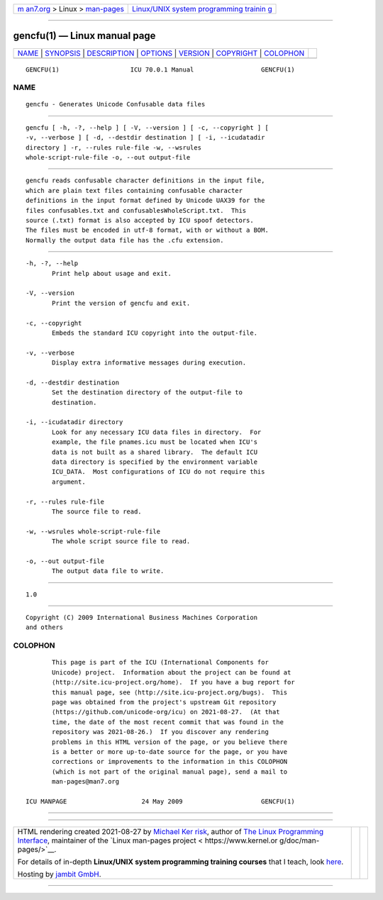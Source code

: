 .. container:: page-top

.. container:: nav-bar

   +----------------------------------+----------------------------------+
   | `m                               | `Linux/UNIX system programming   |
   | an7.org <../../../index.html>`__ | trainin                          |
   | > Linux >                        | g <http://man7.org/training/>`__ |
   | `man-pages <../index.html>`__    |                                  |
   +----------------------------------+----------------------------------+

--------------

gencfu(1) — Linux manual page
=============================

+-----------------------------------+-----------------------------------+
| `NAME <#NAME>`__ \|               |                                   |
| `SYNOPSIS <#SYNOPSIS>`__ \|       |                                   |
| `DESCRIPTION <#DESCRIPTION>`__ \| |                                   |
| `OPTIONS <#OPTIONS>`__ \|         |                                   |
| `VERSION <#VERSION>`__ \|         |                                   |
| `COPYRIGHT <#COPYRIGHT>`__ \|     |                                   |
| `COLOPHON <#COLOPHON>`__          |                                   |
+-----------------------------------+-----------------------------------+
| .. container:: man-search-box     |                                   |
+-----------------------------------+-----------------------------------+

::

   GENCFU(1)                   ICU 70.0.1 Manual                  GENCFU(1)

NAME
-------------------------------------------------

::

          gencfu - Generates Unicode Confusable data files


---------------------------------------------------------

::

          gencfu [ -h, -?, --help ] [ -V, --version ] [ -c, --copyright ] [
          -v, --verbose ] [ -d, --destdir destination ] [ -i, --icudatadir
          directory ] -r, --rules rule-file -w, --wsrules
          whole-script-rule-file -o, --out output-file


---------------------------------------------------------------

::

          gencfu reads confusable character definitions in the input file,
          which are plain text files containing confusable character
          definitions in the input format defined by Unicode UAX39 for the
          files confusables.txt and confusablesWholeScript.txt.  This
          source (.txt) format is also accepted by ICU spoof detectors.
          The files must be encoded in utf-8 format, with or without a BOM.
          Normally the output data file has the .cfu extension.


-------------------------------------------------------

::

          -h, -?, --help
                 Print help about usage and exit.

          -V, --version
                 Print the version of gencfu and exit.

          -c, --copyright
                 Embeds the standard ICU copyright into the output-file.

          -v, --verbose
                 Display extra informative messages during execution.

          -d, --destdir destination
                 Set the destination directory of the output-file to
                 destination.

          -i, --icudatadir directory
                 Look for any necessary ICU data files in directory.  For
                 example, the file pnames.icu must be located when ICU's
                 data is not built as a shared library.  The default ICU
                 data directory is specified by the environment variable
                 ICU_DATA.  Most configurations of ICU do not require this
                 argument.

          -r, --rules rule-file
                 The source file to read.

          -w, --wsrules whole-script-rule-file
                 The whole script source file to read.

          -o, --out output-file
                 The output data file to write.


-------------------------------------------------------

::

          1.0


-----------------------------------------------------------

::

          Copyright (C) 2009 International Business Machines Corporation
          and others

COLOPHON
---------------------------------------------------------

::

          This page is part of the ICU (International Components for
          Unicode) project.  Information about the project can be found at
          ⟨http://site.icu-project.org/home⟩.  If you have a bug report for
          this manual page, see ⟨http://site.icu-project.org/bugs⟩.  This
          page was obtained from the project's upstream Git repository
          ⟨https://github.com/unicode-org/icu⟩ on 2021-08-27.  (At that
          time, the date of the most recent commit that was found in the
          repository was 2021-08-26.)  If you discover any rendering
          problems in this HTML version of the page, or you believe there
          is a better or more up-to-date source for the page, or you have
          corrections or improvements to the information in this COLOPHON
          (which is not part of the original manual page), send a mail to
          man-pages@man7.org

   ICU MANPAGE                    24 May 2009                     GENCFU(1)

--------------

--------------

.. container:: footer

   +-----------------------+-----------------------+-----------------------+
   | HTML rendering        |                       | |Cover of TLPI|       |
   | created 2021-08-27 by |                       |                       |
   | `Michael              |                       |                       |
   | Ker                   |                       |                       |
   | risk <https://man7.or |                       |                       |
   | g/mtk/index.html>`__, |                       |                       |
   | author of `The Linux  |                       |                       |
   | Programming           |                       |                       |
   | Interface <https:     |                       |                       |
   | //man7.org/tlpi/>`__, |                       |                       |
   | maintainer of the     |                       |                       |
   | `Linux man-pages      |                       |                       |
   | project <             |                       |                       |
   | https://www.kernel.or |                       |                       |
   | g/doc/man-pages/>`__. |                       |                       |
   |                       |                       |                       |
   | For details of        |                       |                       |
   | in-depth **Linux/UNIX |                       |                       |
   | system programming    |                       |                       |
   | training courses**    |                       |                       |
   | that I teach, look    |                       |                       |
   | `here <https://ma     |                       |                       |
   | n7.org/training/>`__. |                       |                       |
   |                       |                       |                       |
   | Hosting by `jambit    |                       |                       |
   | GmbH                  |                       |                       |
   | <https://www.jambit.c |                       |                       |
   | om/index_en.html>`__. |                       |                       |
   +-----------------------+-----------------------+-----------------------+

--------------

.. container:: statcounter

   |Web Analytics Made Easy - StatCounter|

.. |Cover of TLPI| image:: https://man7.org/tlpi/cover/TLPI-front-cover-vsmall.png
   :target: https://man7.org/tlpi/
.. |Web Analytics Made Easy - StatCounter| image:: https://c.statcounter.com/7422636/0/9b6714ff/1/
   :class: statcounter
   :target: https://statcounter.com/
